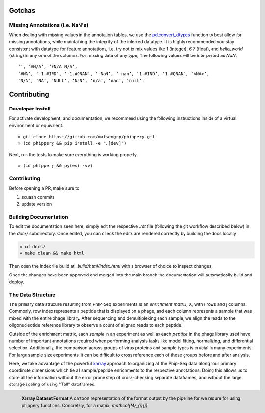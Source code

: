 
.. _sec_dev_intro:

=======
Gotchas
=======

.. _sec_missing_data:

Missing Annotations (i.e. NaN's)
^^^^^^^^^^^^^^^^^^^^^^^^^^^^^^^^

When dealing with missing values in the annotation tables, we use the 
`pd.convert_dtypes <https://pandas.pydata.org/docs/reference/api/pandas.DataFrame.convert_dtypes.html>`_
function to best allow for missing annotations, while maintaining the integrity of
the inferred datatype. It is highly recommended you stay consistent with datatype for feature annotations,
i.e. try not to mix values like `1` (integer), `6.7` (float), and `hello_world` (string) in any one of the columns. 
For missing data of any type, 
The following values will be interpreted as `NaN`:

::

  ‘’, ‘#N/A’, ‘#N/A N/A’, 
  ‘#NA’, ‘-1.#IND’, ‘-1.#QNAN’, ‘-NaN’, ‘-nan’, ‘1.#IND’, ‘1.#QNAN’, ‘<NA>’, 
  ‘N/A’, ‘NA’, ‘NULL’, ‘NaN’, ‘n/a’, ‘nan’, ‘null’.


============
Contributing
============

Developer Install
^^^^^^^^^^^^^^^^^

For activate development, and documentation, we recommend using the following
instructions inside of a virtual environment or equivalent.

::

  » git clone https://github.com/matsengrp/phippery.git
  » (cd phippery && pip install -e ".[dev]")

Next, run the tests to make sure everything is working properly.

::

  » (cd phippery && pytest -vv)


Contributing
^^^^^^^^^^^^

Before opening a PR, make sure to

1. squash commits
2. update version
  

Building Documentation
^^^^^^^^^^^^^^^^^^^^^^

To edit the documentation seen here,
simply edit the respective `.rst` file 
(following the git workflow described below) 
in the `docs/` subdirectory. Once edited, you can check 
the edits are rendered correctly by building the docs locally

.. code-block::

  » cd docs/
  » make clean && make html

Then open the index file build at `_build/html/index.html`
with a browser of choice to inspect changes.

Once the changes have been approved and merged into the main branch
the documentation will automatically build and deploy.


.. _sec_under_the_hood:

The Data Structure
^^^^^^^^^^^^^^^^^^

The primary data strucure resulting from PhIP-Seq experiments is an *enrichment matrix*, 
X, with i rows and j columns. 
Commonly, row index represents a peptide that is displayed on a phage,
and each column represents a sample that was mixed with the entire phage library. 
After sequencing and demultiplexing each sample, we align the reads to the 
oligonucleotide reference library to observe a
count of aligned reads to each peptide.

Outside of the enrichment matrix, each *sample* in an experiment as well as each *peptide*
in the phage library used have number of important annotations required when
performing analysis tasks like model fitting, normalizing, and differential selection.
Additionally, the comparison across groups of virus proteins and 
sample types is crucial in many experiments. For large sample size experiments, 
it can be difficult to cross reference each of these groups before and
after analysis. 

Here, we take advantage of the powerful 
`xarray <http://xarray.pydata.org/en/stable/index.html>`_
approach to organizing all the Phip-Seq data along four primary coordinate 
dimensions which tie all sample/peptide enrichments to the respective annotations. 
Doing this allows us to store all the information without the error prone 
step of cross-checking separate dataframes, and without the
large storage scaling of using "Tall" dataframes.


.. figure:: images/xarray-format.svg
  :width: 400
  :alt: phippery xarray format
  :align: left

  **Xarray Dataset Format** A cartoon representation
  of the format output by the pipeline for 
  we requre for using phippery functions.
  Concretely, for a matrix, `\mathcal{M}_{i}{j}` 
